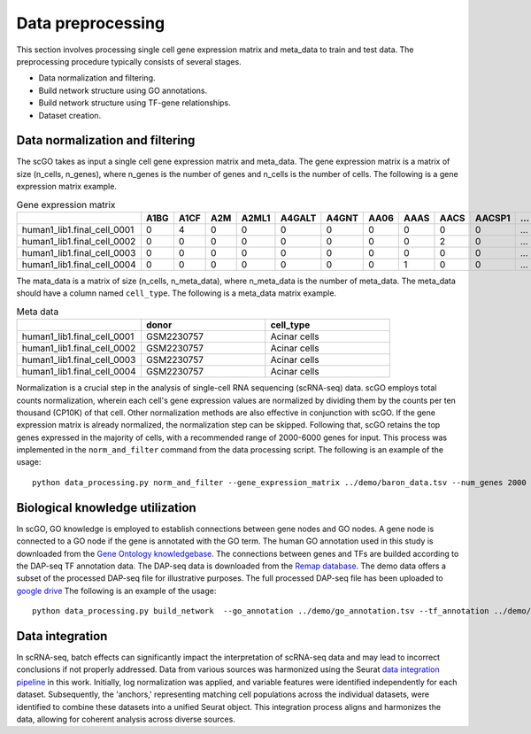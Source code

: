 .. _data_preprocessing:

Data preprocessing
==================================
This section involves processing single cell gene expression matrix and meta_data to train and test data. The preprocessing procedure typically consists of several stages.

* Data normalization and filtering.

* Build network structure using GO annotations.

* Build network structure using TF-gene relationships.

* Dataset creation.




Data normalization and filtering
********************

The scGO takes as input a single cell gene expression matrix and meta_data. The gene expression matrix is a matrix of size (n_cells, n_genes), where n_genes is the number of genes and n_cells is the number of cells.  The following is a gene expression matrix example.

.. csv-table:: Gene expression matrix
   :header: "", "A1BG", "A1CF", "A2M", "A2ML1", "A4GALT", "A4GNT", "AA06", "AAAS", "AACS", "AACSP1", "...", "ZWILCH", "ZWINT", "ZXDA", "ZXDB", "ZXDC", "ZYG11B", "ZYX", "ZZEF1", "ZZZ3"
   :widths: 30,5, 5, 5, 5, 5, 5, 5, 5, 5, 5, 5, 5, 5, 5, 5, 5, 5, 5, 5, 5

   "human1_lib1.final_cell_0001", 0, 4, 0, 0, 0, 0, 0, 0, 0, 0, "...", 0, 0, 0, 0, 0, 0, 2, 0, 0
   "human1_lib1.final_cell_0002", 0, 0, 0, 0, 0, 0, 0, 0, 2, 0, "...", 0, 0, 0, 0, 0, 1, 4, 0, 1
   "human1_lib1.final_cell_0003", 0, 0, 0, 0, 0, 0, 0, 0, 0, 0, "...", 0, 0, 0, 0, 0, 0, 0, 0, 0
   "human1_lib1.final_cell_0004", 0, 0, 0, 0, 0, 0, 0, 1, 0, 0, "...", 1, 0, 0, 0, 0, 1, 3, 1, 0

The mata_data is a matrix of size (n_cells, n_meta_data), where n_meta_data is the number of meta_data. The meta_data should have a column named ``cell_type``. The following is a meta_data matrix example.

.. csv-table:: Meta data
   :header: "", "donor", "cell_type"
   :widths: 30, 30, 30

   "human1_lib1.final_cell_0001", "GSM2230757", "Acinar cells"
   "human1_lib1.final_cell_0002", "GSM2230757", "Acinar cells"
   "human1_lib1.final_cell_0003", "GSM2230757", "Acinar cells"
   "human1_lib1.final_cell_0004", "GSM2230757", "Acinar cells"

Normalization is a crucial step in the analysis of single-cell RNA sequencing (scRNA-seq) data. scGO employs total counts normalization, wherein each cell's gene expression values are normalized by dividing them by the counts per ten thousand (CP10K) of that cell. Other normalization methods are also effective in conjunction with scGO. If the gene expression matrix is already normalized, the normalization step can be skipped. Following that, scGO retains the top genes expressed in the majority of cells, with a recommended range of 2000-6000 genes for input. This process was implemented in the ``norm_and_filter`` command from the data processing script. The following is an example of the usage::

    python data_processing.py norm_and_filter --gene_expression_matrix ../demo/baron_data.tsv --num_genes 2000 --output ../demo/baron_data_filtered.tsv


Biological knowledge utilization
********************

In scGO, GO knowledge is employed to establish connections between gene nodes and GO nodes. A gene node is connected to a GO node if the gene is annotated with the GO term. The human GO annotation used in this study is downloaded from the `Gene Ontology knowledgebase <https://doi.org/10.5281/zenodo.7504797>`_. The connections between genes and TFs are builded according to the DAP-seq TF annotation data. The DAP-seq data is downloaded from the `Remap database <https://remap2022.univ-amu.fr/>`_. The demo data offers a subset of the processed DAP-seq file for illustrative purposes.  The full processed DAP-seq file has been uploaded to `google drive <https://drive.google.com/file/d/1VPSDyNbs4lBITm2VoPD2eJ3BZGcdkrdC/view?usp=drive_link>`_ The following is an example of the usage::

    python data_processing.py build_network  --go_annotation ../demo/go_annotation.tsv --tf_annotation ../demo/tf_annotation.tsv 


Data integration
********************
In scRNA-seq, batch effects can significantly impact the interpretation of scRNA-seq data and may lead to incorrect conclusions if not properly addressed. Data from various sources was harmonized using the Seurat `data integration pipeline <https://satijalab.org/seurat/articles/integration_mapping.html>`_ in this work. Initially, log normalization was applied, and variable features were identified independently for each dataset. Subsequently, the 'anchors,' representing matching cell populations across the individual datasets, were identified to combine these datasets into a unified Seurat object. This integration process aligns and harmonizes the data, allowing for coherent analysis across diverse sources.

